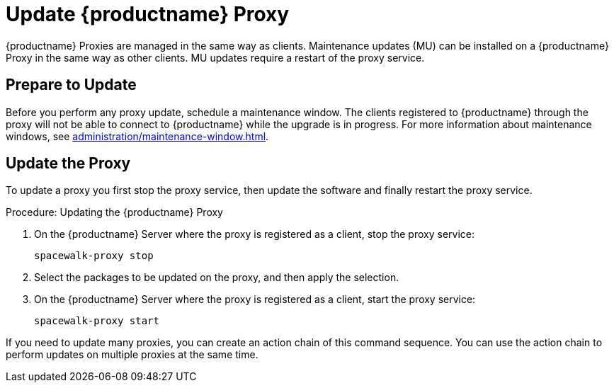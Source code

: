 [[update.suse.manager.proxy]]
= Update {productname} Proxy

{productname} Proxies are managed in the same way as clients.
Maintenance updates (MU) can be installed on a {productname} Proxy in the same way as other clients.
MU updates require a restart of the proxy service.

// a remote command (or a salt state) can perform the restart.
// Creating an Action Chain can help with this task.
// With an action chain you can update proxies on batches, or all at the same time:
// These are the basic steps to run:
////
1. Run a salt command: `spacewalk-proxy stop`
2. Update the packages
3. Run a salt command: `spacewalk-proxy start`
////



== Prepare to Update

Before you perform any proxy update, schedule a maintenance window.
The clients registered to {productname} through the proxy will not be able to connect to {productname} while the upgrade is in progress.
For more information about maintenance windows, see xref:administration/maintenance-window.adoc[].




== Update the Proxy

To update a proxy you first stop the proxy service, then update the software and finally restart the proxy service.

.Procedure: Updating the {productname} Proxy

. On the {productname} Server where the proxy is registered as a client, stop the proxy service:
+
----
spacewalk-proxy stop
----

. Select the packages to be updated on the proxy, and then apply the selection.

. On the {productname} Server where the proxy is registered as a client, start the proxy service:
+
----
spacewalk-proxy start
----

If you need to update many proxies, you can create an action chain of this command sequence.
You can use the action chain to perform updates on multiple proxies at the same time.
